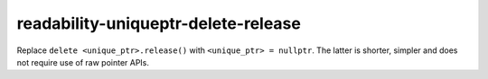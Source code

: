 readability-uniqueptr-delete-release
====================================

Replace ``delete <unique_ptr>.release()`` with ``<unique_ptr> = nullptr``.
The latter is shorter, simpler and does not require use of raw pointer APIs.
